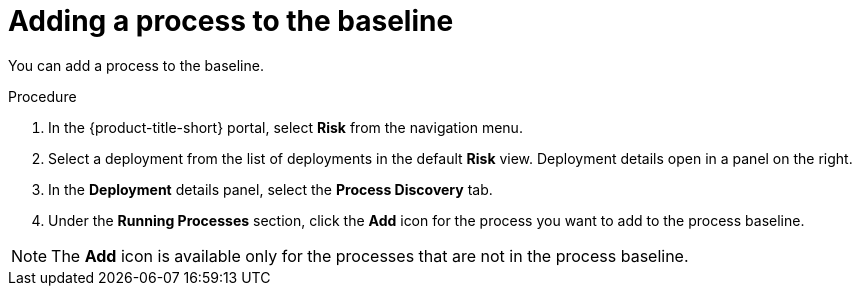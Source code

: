 // Module included in the following assemblies:
//
// * operating/evaluate-security-risks.adoc
:_mod-docs-content-type: PROCEDURE
[id="add-process-to-baseline_{context}"]
= Adding a process to the baseline

You can add a process to the baseline.

.Procedure
. In the {product-title-short} portal, select *Risk* from the navigation menu.
. Select a deployment from the list of deployments in the default *Risk* view.
Deployment details open in a panel on the right.
. In the *Deployment* details panel, select the *Process Discovery* tab.
. Under the *Running Processes* section, click the *Add* icon for the process you want to add to the process baseline.

[NOTE]
====
The *Add* icon is available only for the processes that are not in the process baseline.
====
